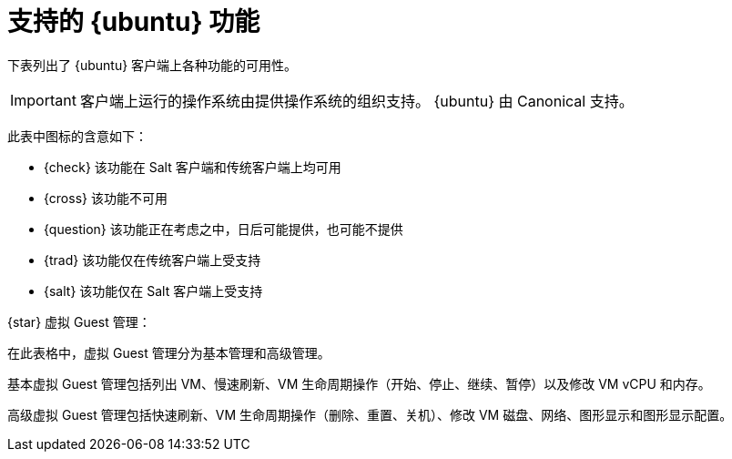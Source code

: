 [[supported-features-ubuntu]]
= 支持的 {ubuntu} 功能


下表列出了 {ubuntu} 客户端上各种功能的可用性。

ifeval::[{suma-content} == true]
[NOTE]
====
{debian} is an officially supported operating system in {susemgr} 4.1.5 and later.
====
endif::[]

[IMPORTANT]
====
客户端上运行的操作系统由提供操作系统的组织支持。 {ubuntu} 由 Canonical 支持。
====

此表中图标的含意如下：

* {check} 该功能在 Salt 客户端和传统客户端上均可用
* {cross} 该功能不可用
* {question} 该功能正在考虑之中，日后可能提供，也可能不提供
* {trad} 该功能仅在传统客户端上受支持
* {salt} 该功能仅在 Salt 客户端上受支持


ifeval::[{suma-content} == true]

[cols="1,1,1,1", options="header"]
.{ubuntu} 操作系统上支持的功能
|===

| Feature
| {ubuntu}{nbsp}16.04
| {ubuntu}{nbsp}18.04
| {ubuntu}{nbsp}20.04

| Client
| {check}
| {check}
| {check}

| System packages
| {ubuntu} Community
| {ubuntu} Community
| {ubuntu} Community

| Registration
| {salt}
| {salt}
| {salt}

| Install packages
| {salt}
| {salt}
| {salt}

| Apply patches
| {question}
| {question}
| {question}

| Remote commands
| {salt}
| {salt}
| {salt}

| System package states
| {salt}
| {salt}
| {salt}

| System custom states
| {salt}
| {salt}
| {salt}

| Group custom states
| {salt}
| {salt}
| {salt}

| Organization custom states
| {salt}
| {salt}
| {salt}

| System set manager (SSM)
| {salt}
| {salt}
| {salt}

| Service pack migration
| N/A
| N/A
| N/A

| Basic Virtual Guest Management {star}
| {salt}
| {salt}
| {salt}

| Advanced Virtual Guest Management {star}
| {salt}
| {salt}
| {salt}

| Virtual Guest Installation (Kickstart), as Host OS
| {cross}
| {cross}
| {cross}

| Virtual Guest Installation (image template), as Host OS
| {salt}
| {salt}
| {salt}

| System deployment (PXE/Kickstart)
| {cross}
| {cross}
| {cross}

| System redeployment (Kickstart)
| {cross}
| {cross}
| {cross}

| Contact methods
| {salt}: ZeroMQ, Salt-SSH
| {salt}: ZeroMQ, Salt-SSH
| {salt}: ZeroMQ, Salt-SSH

| Works with {productname} Proxy
| {salt}
| {salt}
| {salt}

| Action chains
| {salt}
| {salt}
| {salt}

| Staging (pre-download of packages)
| {salt}
| {salt}
| {salt}

| Duplicate package reporting
| {salt}
| {salt}
| {salt}

| CVE auditing
| {question}
| {question}
| {question}

| SCAP auditing
| {question}
| {question}
| {question}

| Package verification
| {cross}
| {cross}
| {cross}

| Package locking
| {cross}
| {cross}
| {cross}

| Maintenance Windows
| {check}
| {check}
| {check}

| System locking
| {cross}
| {cross}
| {cross}

| System snapshot
| {cross}
| {cross}
| {cross}

| Configuration file management
| {salt}
| {salt}
| {salt}

| Package profiles
| {salt}: Profiles supported, Sync not supported
| {salt}: Profiles supported, Sync not supported
| {salt}: Profiles supported, Sync not supported

| Power management
| {check}
| {check}
| {check}

| Monitoring
| {cross}
| {salt}
| {salt}

| Docker buildhost
| {question}
| {question}
| {question}

| Build Docker image with OS
| {salt}
| {salt}
| {salt}

| Kiwi buildhost
| {cross}
| {cross}
| {cross}

| Build Kiwi image with OS
| {cross}
| {cross}
| {cross}

| Recurring Actions
| {salt}
| {salt}
| {salt}

| AppStreams
| N/A
| N/A
| N/A

| Yomi
| N/A
| N/A
| N/A

|===

endif::[]


ifeval::[{uyuni-content} == true]

[cols="1,1,1,1", options="header"]
.{ubuntu} 操作系统上支持的功能
|===

| 功能
|{ubuntu}{nbsp}16.04
 | {ubuntu}{nbsp}18.04
 | {ubuntu}{nbsp}20.04
 
 | 客户端
 | {check}
 | {check}
 | {check}
 
 | 系统软件包
 | Canonical
 | Canonical
 | Canonical
 
 | 注册
 | {salt}
 | {salt}
 | {salt}
 
 | 安装软件包
 | {salt}
 | {salt}
 | {salt}
 
 | 应用补丁
 | {question}
 | {question}
 | {question}
 
 | 远程命令
 | {salt}
 | {salt}
 | {salt}
 
 | 系统软件包状态
 | {salt}
 | {salt}
 | {salt}
 
 | 系统自定义状态
 | {salt}
 | {salt}
 | {salt}
 
 | 组自定义状态
 | {salt}
 | {salt}
 | {salt}
 
 | 组织自定义状态
 | {salt}
 | {salt}
 | {salt}
 
 | 系统集管理器 (SSM)
 | {salt}
 | {salt}
 | {salt}
 
 | 服务包迁移
 | 不适用
 | 不适用
 | 不适用
 
 | 基本虚拟 Guest 管理 {star}
 | {salt}
 | {salt}
 | {salt}
 
 | 高级虚拟 Guest 管理 {star}
 | {salt}
 | {salt}
 | {salt}
 
 | 虚拟 Guest 安装 (Kickstart)，作为主机操作系统
 | {cross}
 | {cross}
 | {cross}
 
 | 虚拟 Guest 安装（映像模板），作为主机操作系统
 | {salt}
 | {salt}
 | {salt}
 
 | 系统部署 (PXE/Kickstart)
 | {cross}
 | {cross}
 | {cross}
 
 | 系统重新部署 (Kickstart)
 | {cross}
 | {cross}
 | {cross}
 
 | 联系方法
 | {salt}：ZeroMQ、Salt-SSH
 | {salt}：ZeroMQ、Salt-SSH
 | {salt}：ZeroMQ、Salt-SSH
 
 | 使用 {productname} 代理
 | {salt}
 | {salt}
 | {salt}
 
 | 操作链
 | {salt}
 | {salt}
 | {salt}
 
 | 暂存（预先下载软件包）
 | {salt}
 | {salt}
 | {salt}
 
 | 重复软件包报告
 | {salt}
 | {salt}
 | {salt}
 
 | CVE 审计
 | {question}
 | {question}
 | {question}
 
 | SCAP 审计
 | {question}
 | {question}
 | {question}
 
 | 软件包校验
 | {cross}
 | {cross}
 | {cross}
 
 | 软件包锁定
 | {cross}
 | {cross}
 | {cross}
 
 | 系统锁定
 | {cross}
 | {cross}
 | {cross}
 
 | 系统快照
 | {cross}
 | {cross}
 | {cross}
 
 | 配置文件管理
 | {salt}
 | {salt}
 | {salt}
 
 | 软件包配置文件
 | {salt}：支持配置文件，不支持同步
 | {salt}：支持配置文件，不支持同步
 | {salt}：支持配置文件，不支持同步
 
 | 电源管理
 | {check}
 | {check}
 | {check}
 
 | 监视
 | {cross}
 | {salt}
 | {salt}
 
 | Docker buildhost
| {question}
 | {question}
 | {question}
 
 | 构建含操作系统的 Docker 映像
 | {salt}
 | {salt}
 | {salt}
 
 | Kiwi buildhost
 | {cross}
 | {cross}
 | {cross}
 
 | 构建含操作系统的 Kiwi 映像
 | {cross}
 | {cross}
 | {cross}
 
|===

endif::[]

{star} 虚拟 Guest 管理：

在此表格中，虚拟 Guest 管理分为基本管理和高级管理。

基本虚拟 Guest 管理包括列出 VM、慢速刷新、VM 生命周期操作（开始、停止、继续、暂停）以及修改 VM vCPU 和内存。

高级虚拟 Guest 管理包括快速刷新、VM 生命周期操作（删除、重置、关机）、修改 VM 磁盘、网络、图形显示和图形显示配置。
